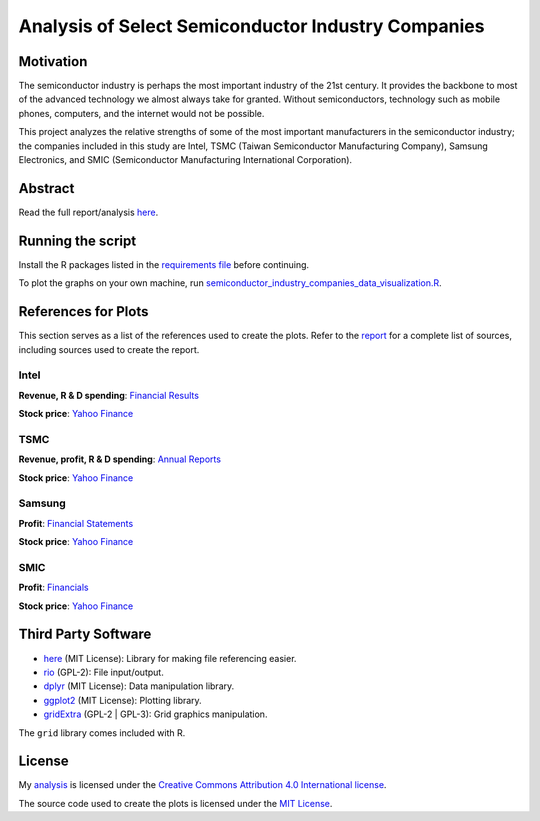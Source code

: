 Analysis of Select Semiconductor Industry Companies
====================================================

Motivation
-----------

The semiconductor industry is perhaps the most important industry of the 21st century. It provides
the backbone to most of the advanced technology we almost always take for granted. Without
semiconductors, technology such as mobile phones, computers, and the internet would not be possible.

This project analyzes the relative strengths of some of the most important manufacturers in the 
semiconductor industry; the companies included in this study are Intel, TSMC (Taiwan Semiconductor
Manufacturing Company), Samsung Electronics, and SMIC (Semiconductor Manufacturing International
Corporation).



Abstract
----------

.. image:: images/Stock_prices.png

.. image:: images/Plotted_statistics.png

Read the full report/analysis `here <analysis/README.rst>`_.



Running the script
-------------------

Install the R packages listed in the `requirements file <scripts/requirements.rst>`_ before continuing.

To plot the graphs on your own machine, run
`semiconductor_industry_companies_data_visualization.R <scripts/semiconductor_industry_companies_data_visualization.R>`_.


References for Plots
-----------------------

This section serves as a list of the references used to create the plots. Refer to the
`report <./analysis/README.rst>`_ for a complete list of sources, including sources used to
create the report.

Intel
~~~~~~

**Revenue, R & D spending**: `Financial Results <https://www.intc.com/financial-info/financial-results>`_

**Stock price**: `Yahoo Finance <https://finance.yahoo.com/quote/INTC/history?period1=322099200&period2=1630713600&interval=1wk&filter=history&frequency=1wk&includeAdjustedClose=true>`_

TSMC
~~~~~

**Revenue, profit, R & D spending**: `Annual Reports <https://investor.tsmc.com/english/annual-reports>`_

**Stock price**: `Yahoo Finance <https://finance.yahoo.com/quote/TSM/history?period1=876355200&period2=1630713600&interval=1wk&filter=history&frequency=1wk&includeAdjustedClose=true>`_

Samsung
~~~~~~~~

**Profit**: `Financial Statements <https://www.samsung.com/global/ir/financial-information/audited-financial-statements/>`_

**Stock price**: `Yahoo Finance <https://finance.yahoo.com/quote/005930.KS/history?period1=946857600&period2=1630713600&interval=1wk&filter=history&frequency=1wk&includeAdjustedClose=true>`_

SMIC
~~~~~

**Profit**: `Financials <https://www.smics.com/en/site/company_financialSummary>`_

**Stock price**: `Yahoo Finance <https://finance.yahoo.com/quote/0981.HK/history?period1=1079481600&period2=1630713600&interval=1wk&filter=history&frequency=1wk&includeAdjustedClose=true>`_



Third Party Software
----------------------

- `here <https://here.r-lib.org/>`_ (MIT License): Library for making file referencing easier.

- `rio <https://cran.r-project.org/web/packages/rio/index.html>`_ (GPL-2): File input/output.

- `dplyr <https://dplyr.tidyverse.org/>`_ (MIT License): Data manipulation library.

- `ggplot2 <https://ggplot2.tidyverse.org/>`_ (MIT License): Plotting library.

- `gridExtra <https://cran.r-project.org/web/packages/gridExtra/index.html>`_ (GPL-2 | GPL-3): Grid graphics manipulation.

The ``grid`` library comes included with R.



License
----------

My `analysis <analysis/README.rst>`_ is licensed under the `Creative Commons Attribution 4.0 
International license <https://creativecommons.org/licenses/by/4.0/>`_.

The source code used to create the plots is licensed under the `MIT License <LICENSE.txt>`_.
